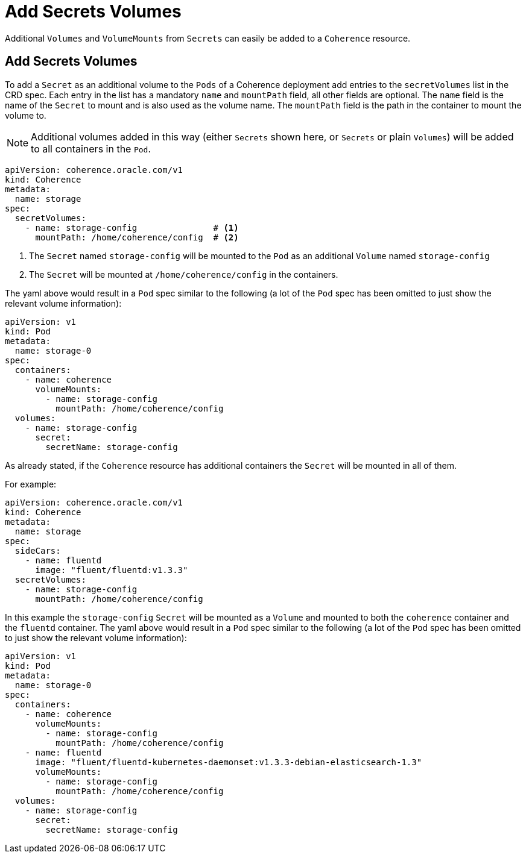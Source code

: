 ///////////////////////////////////////////////////////////////////////////////

    Copyright (c) 2020, Oracle and/or its affiliates.
    Licensed under the Universal Permissive License v 1.0 as shown at
    http://oss.oracle.com/licenses/upl.

///////////////////////////////////////////////////////////////////////////////

= Add Secrets Volumes

Additional `Volumes` and `VolumeMounts` from `Secrets` can easily be added to a `Coherence` resource.

== Add Secrets Volumes

To add a `Secret` as an additional volume to the `Pods` of a Coherence deployment add entries to the
`secretVolumes` list in the CRD spec.
Each entry in the list has a mandatory `name` and `mountPath` field, all other fields are optional.
The `name` field is the name of the `Secret` to mount and is also used as the volume name.
The `mountPath` field is the path in the container to mount the volume to.

NOTE: Additional volumes added in this way (either `Secrets` shown here, or `Secrets` or plain `Volumes`) will be
added to all containers in the `Pod`.

[source,yaml]
----
apiVersion: coherence.oracle.com/v1
kind: Coherence
metadata:
  name: storage
spec:
  secretVolumes:
    - name: storage-config               # <1>
      mountPath: /home/coherence/config  # <2>
----
<1> The `Secret` named `storage-config` will be mounted to the `Pod` as an additional `Volume` named `storage-config`
<2> The `Secret` will be mounted at `/home/coherence/config` in the containers.

The yaml above would result in a `Pod` spec similar to the following (a lot of the `Pod` spec has been omitted to just
show the relevant volume information):
[source,yaml]
----
apiVersion: v1
kind: Pod
metadata:
  name: storage-0
spec:
  containers:
    - name: coherence
      volumeMounts:
        - name: storage-config
          mountPath: /home/coherence/config
  volumes:
    - name: storage-config
      secret:
        secretName: storage-config
----

As already stated, if the `Coherence` resource has additional containers the `Secret` will be mounted in all of them.

For example:
[source,yaml]
----
apiVersion: coherence.oracle.com/v1
kind: Coherence
metadata:
  name: storage
spec:
  sideCars:
    - name: fluentd
      image: "fluent/fluentd:v1.3.3"
  secretVolumes:
    - name: storage-config
      mountPath: /home/coherence/config
----

In this example the `storage-config` `Secret` will be mounted as a `Volume` and mounted to both the `coherence`
container and the `fluentd` container.
The yaml above would result in a `Pod` spec similar to the following (a lot of the `Pod` spec has been omitted to just
show the relevant volume information):

[source,yaml]
----
apiVersion: v1
kind: Pod
metadata:
  name: storage-0
spec:
  containers:
    - name: coherence
      volumeMounts:
        - name: storage-config
          mountPath: /home/coherence/config
    - name: fluentd
      image: "fluent/fluentd-kubernetes-daemonset:v1.3.3-debian-elasticsearch-1.3"
      volumeMounts:
        - name: storage-config
          mountPath: /home/coherence/config
  volumes:
    - name: storage-config
      secret:
        secretName: storage-config
----
